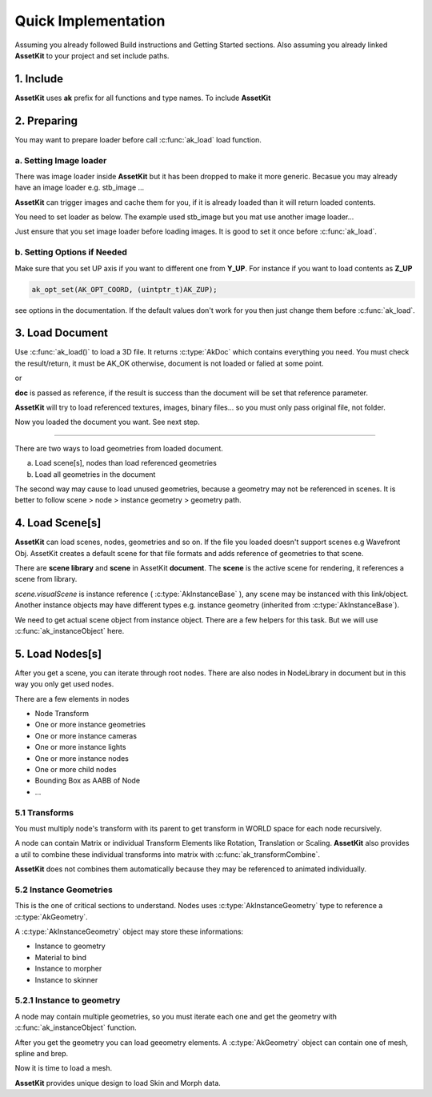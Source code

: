 Quick Implementation
===================================

Assuming you already followed Build instructions and Getting Started sections.
Also assuming you already linked **AssetKit** to your project and set include paths.

1. Include
----------------

**AssetKit** uses **ak** prefix for all functions and type names. To include **AssetKit** 

.. code-block:: c
  :linenos:

  #include <ak/assetkit.h>

  /* other headers */
  #include <ak/options.h>
  ...

2. Preparing
----------------

You may want to prepare loader before call :c:func:`ak_load` load function. 

a. Setting Image loader
~~~~~~~~~~~~~~~~~~~~~~~~

There was image loader inside **AssetKit** but it has been dropped to make it more generic.
Becasue you may already have an image loader e.g. stb_image ... 

**AssetKit** can trigger images and cache them for you, if it is already loaded than it will return loaded contents.

You need to set loader as below. The example used stb_image but you mat use another image loader...

.. code-block:: c
  :linenos:

  void*
  imageLoadFromFile(const char * __restrict path,
                    int        * __restrict width,
                    int        * __restrict height,
                    int        * __restrict components) {
    return stbi_load(path, width, height, components, 0);
  }

  void*
  imageLoadFromMemory(const char * __restrict data,
                      size_t                  len,
                      int        * __restrict width,
                      int        * __restrict height,
                      int        * __restrict components) {
    return stbi_load_from_memory((stbi_uc const*)data, (int)len, width, height, components, 0);
  }

  void
  imageFlipVerticallyOnLoad(bool flip) {
    stbi_set_flip_vertically_on_load(flip);
  }


  /* Call this before loading document e.g. ak_load() or images */
  ak_imageInitLoader(imageLoadFromFile, imageLoadFromMemory, imageFlipVerticallyOnLoad);

Just ensure that you set image loader before loading images. It is good to set it once before :c:func:`ak_load`.

b. Setting Options if Needed
~~~~~~~~~~~~~~~~~~~~~~~~~~~~~

Make sure that you set UP axis if you want to different one from **Y_UP**. 
For instance if you want to load contents as **Z_UP** 

.. code-block:: c

  ak_opt_set(AK_OPT_COORD, (uintptr_t)AK_ZUP);

see options in the documentation. If the default values don't work for you then just change them before :c:func:`ak_load`.

3. Load Document
----------------

Use :c:func:`ak_load()` to load a 3D file. It returns :c:type:`AkDoc` which contains everything you need.
You must check the result/return, it must be AK_OK otherwise, document is not loaded or falied at some point.

.. code-block:: c
  :linenos:

  AkDoc   *doc;
  AkResult ret;
  
  if ((ret = ak_load(&doc, "[Path to a file e.g ./sample.gltf]", NULL) != AK_OK) {
     printf("Document couldn't be loaded");
     return;
  }

or 

.. code-block:: c
  :linenos:

  AkDoc   *doc;
  AkResult ret;
  
  ret = ak_load(&doc, "[Path to a file e.g ./sample.gltf]", NULL);
  if (ret != AK_OK) {
     printf("Document couldn't be loaded");
     return;
  }

**doc** is passed as reference, if the result is success than the document will be set that reference parameter.

**AssetKit** will try to load referenced textures, images, binary files... so you must only pass original file, not folder.

Now you loaded the document you want. See next step.

------

There are two ways to load geometries from loaded document.

a. Load scene[s], nodes than load referenced geometries
b. Load all geometries in the document

The second way may cause to load unused geometries, because a geometry may not be referenced in scenes.
It is better to follow scene > node > instance geometry > geometry path.

4. Load Scene[s]
----------------

**AssetKit** can load scenes, nodes, geometries and so on. If the file you loaded doesn't support scenes e.g Wavefront Obj.
AssetKit creates a default scene for that file formats and adds reference of geometries to that scene.

There are **scene library** and **scene** in AssetKit **document**. The **scene** is the active scene for rendering, it references a scene from library.

.. code-block:: c
  :linenos:

  AkInstanceBase *instScene;
  AkVisualScene  *scene;

  if ((instScene = doc->scene.visualScene)) {
    scene = (AkVisualScene *)ak_instanceObject(doc->scene.visualScene);
  }

`scene.visualScene` is instance reference ( :c:type:`AkInstanceBase` ), any scene may be instanced with this link/object.
Another instance objects may have different types e.g. instance geometry (inherited from :c:type:`AkInstanceBase`).

We need to get actual scene object from instance object. There are a few helpers for this task.
But we will use :c:func:`ak_instanceObject` here. 

5. Load Nodes[s]
----------------

After you get a scene, you can iterate through root nodes. There are also nodes in NodeLibrary in document but in this way you only get used nodes.

There are a few elements in nodes

- Node Transform
- One or more instance geometries
- One or more instance cameras
- One or more instance lights
- One or more instance nodes
- One or more child nodes
- Bounding Box as AABB of Node
- ...

5.1 Transforms
~~~~~~~~~~~~~~~~

You must multiply node's transform with its parent to get transform in WORLD space for each node recursively.

A node can contain Matrix or individual Transform Elements like Rotation, Translation or Scaling. 
**AssetKit** also provides a util to combine these individual transforms into matrix with :c:func:`ak_transformCombine`.

**AssetKit** does not combines them automatically because they may be referenced to animated individually.

5.2 Instance Geometries
~~~~~~~~~~~~~~~~~~~~~~~~

This is the one of critical sections to understand. Nodes uses :c:type:`AkInstanceGeometry` type to reference a :c:type:`AkGeometry`.

A :c:type:`AkInstanceGeometry` object may store these informations:

* Instance to geometry
* Material to bind
* Instance to morpher
* Instance to skinner

5.2.1 Instance to geometry
~~~~~~~~~~~~~~~~~~~~~~~~~~~~~

A node may contain multiple geometries, so you must iterate each one and get the geometry with :c:func:`ak_instanceObject` function.

After you get the geometry you can load geeometry elements. A :c:type:`AkGeometry` object can contain one of mesh, spline and brep.

.. code-block:: c
  :linenos:

  AkObject *prim;
  AkResult  ret;

  /* 
     return if the geometry is already loaded, 
     you can use a RBTree or HasMap... (see https://github.com/recp/ds) 
    */

  prim = geom->gdata;
  switch ((AkGeometryType)prim->type) {
    case AK_GEOMETRY_MESH:
       /* load mesh */
      ret = loadMesh(...);
      break;
    default:
      ret = AK_ERR;
  }

  return ret;

Now it is time to load a mesh.

**AssetKit** provides unique design to load Skin and Morph data. 